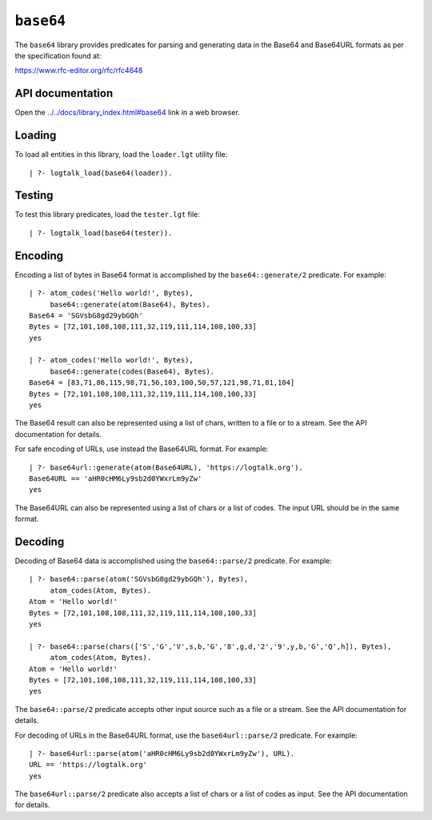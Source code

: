 .. _library_base64:

``base64``
==========

The ``base64`` library provides predicates for parsing and generating
data in the Base64 and Base64URL formats as per the specification found
at:

https://www.rfc-editor.org/rfc/rfc4648

API documentation
-----------------

Open the
`../../docs/library_index.html#base64 <../../docs/library_index.html#base64>`__
link in a web browser.

Loading
-------

To load all entities in this library, load the ``loader.lgt`` utility
file:

::

   | ?- logtalk_load(base64(loader)).

Testing
-------

To test this library predicates, load the ``tester.lgt`` file:

::

   | ?- logtalk_load(base64(tester)).

Encoding
--------

Encoding a list of bytes in Base64 format is accomplished by the
``base64::generate/2`` predicate. For example:

::

   | ?- atom_codes('Hello world!', Bytes),
        base64::generate(atom(Base64), Bytes).
   Base64 = 'SGVsbG8gd29ybGQh'
   Bytes = [72,101,108,108,111,32,119,111,114,108,100,33]
   yes

   | ?- atom_codes('Hello world!', Bytes),
        base64::generate(codes(Base64), Bytes).
   Base64 = [83,71,86,115,98,71,56,103,100,50,57,121,98,71,81,104]
   Bytes = [72,101,108,108,111,32,119,111,114,108,100,33]
   yes

The Base64 result can also be represented using a list of chars, written
to a file or to a stream. See the API documentation for details.

For safe encoding of URLs, use instead the Base64URL format. For
example:

::

   | ?- base64url::generate(atom(Base64URL), 'https://logtalk.org').
   Base64URL == 'aHR0cHM6Ly9sb2d0YWxrLm9yZw'
   yes

The Base64URL can also be represented using a list of chars or a list of
codes. The input URL should be in the same format.

Decoding
--------

Decoding of Base64 data is accomplished using the ``base64::parse/2``
predicate. For example:

::

   | ?- base64::parse(atom('SGVsbG8gd29ybGQh'), Bytes),
        atom_codes(Atom, Bytes).
   Atom = 'Hello world!'
   Bytes = [72,101,108,108,111,32,119,111,114,108,100,33]
   yes

   | ?- base64::parse(chars(['S','G','V',s,b,'G','8',g,d,'2','9',y,b,'G','Q',h]), Bytes),
        atom_codes(Atom, Bytes).
   Atom = 'Hello world!'
   Bytes = [72,101,108,108,111,32,119,111,114,108,100,33]
   yes

The ``base64::parse/2`` predicate accepts other input source such as a
file or a stream. See the API documentation for details.

For decoding of URLs in the Base64URL format, use the
``base64url::parse/2`` predicate. For example:

::

   | ?- base64url::parse(atom('aHR0cHM6Ly9sb2d0YWxrLm9yZw'), URL).
   URL == 'https://logtalk.org'
   yes

The ``base64url::parse/2`` predicate also accepts a list of chars or a
list of codes as input. See the API documentation for details.
